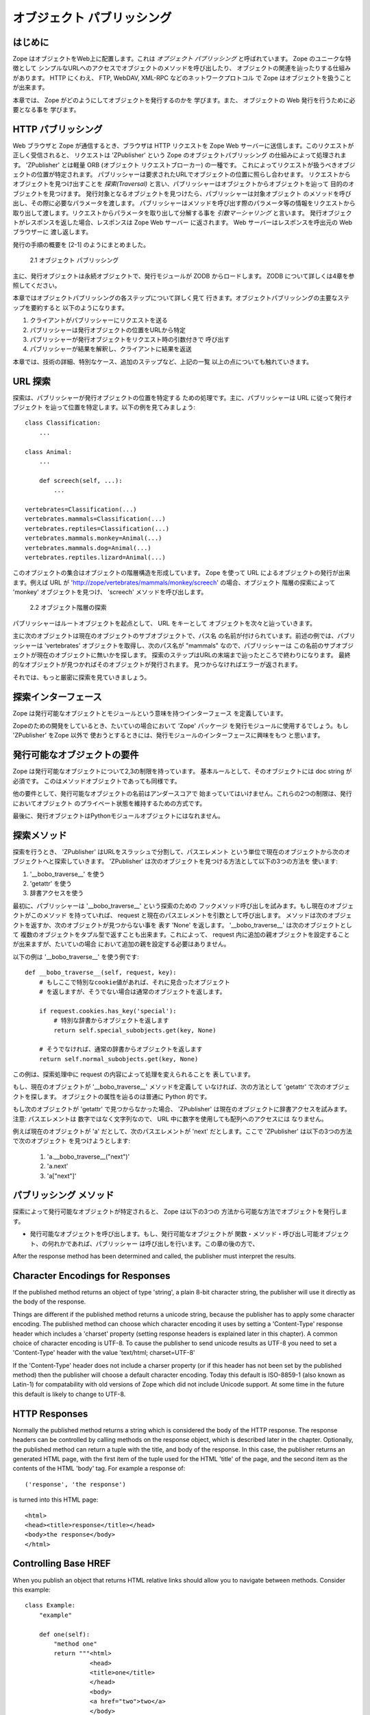 ############################
オブジェクト パブリッシング
############################

.. comment::

  #################
  Object Publishing
  #################
  
  Introduction
  ============

はじめに
=========

.. comment::

  Zope puts your objects on the web. This is called *object
  publishing*. One of Zope's unique characteristics is the way it
  allows you to walk up to your objects and call methods on them with
  simple URLs.  In addition to HTTP, Zope makes your objects available
  to other network protocols including FTP, WebDAV and XML-RPC.

Zope はオブジェクトをWeb上に配置します。これは *オブジェクト
パブリッシング* と呼ばれています。 Zope のユニークな特徴として
シンプルなURLへのアクセスでオブジェクトのメソッドを呼び出したり、
オブジェクトの関連を辿ったりする仕組みがあります。
HTTP にくわえ、 FTP, WebDAV, XML-RPC などのネットワークプロトコル
で Zope はオブジェクトを扱うことが出来ます。

.. comment::
  
  In this chapter you'll find out exactly how Zope publishes
  objects. You'll learn all you need to know in order to design your
  objects for web publishing.

本章では、 Zope がどのようにしてオブジェクトを発行するのかを
学びます。また、 オブジェクトの Web 発行を行うために必要となる事を
学びます。

.. comment::
   
  HTTP Publishing
  ===============
 
HTTP パブリッシング
====================

.. comment::
  
  When you contact Zope with a web browser, your browser sends an HTTP
  request to Zope's web server. After the request is completely
  received, it is processed by 'ZPublisher', which is Zope's object
  publisher. 'ZPublisher' is a kind of light-weight ORB (Object Request
  Broker). It takes the request and locates an object to handle the
  request. The publisher uses the request URL as a map to locate the
  published object. Finding an object to handle the request is called
  *traversal*, since the publisher moves from object to object as it
  looks for the right one. Once the published object is found, the
  publisher calls a method on the published object, passing it
  parameters as necessary.  The publisher uses information in the
  request to determine which method to call, and what parameters to
  pass. The process of extracting parameters from the request is called
  *argument marshalling*. The published object then returns a response,
  which is passed back to Zope's web server. The web server, then
  passes the response back to your web browser.

Web ブラウザと Zope が通信するとき、ブラウザは HTTP リクエストを
Zope Web サーバーに送信します。このリクエストが正しく受信されると、
リクエストは 'ZPublisher' という Zope のオブジェクトパブリッシング
の仕組みによって処理されます。 'ZPublisher' とは軽量 ORB (オブジェクト
リクエストブローカー) の一種です。
これによってリクエストが扱うべきオブジェクトの位置が特定されます。
パブリッシャーは要求されたURLでオブジェクトの位置に照らし合わせます。
リクエストからオブジェクトを見つけ出すことを *探索(Traversal)*
と言い、パブリッシャーはオブジェクトからオブジェクトを辿って
目的のオブジェクトを見つけます。
発行対象となるオブジェクトを見つけたら、パブリッシャーは対象オブジェクト
のメソッドを呼び出し、その際に必要なパラメータを渡します。
パブリッシャーはメソッドを呼び出す際のパラメータ等の情報をリクエストから
取り出して渡します。リクエストからパラメータを取り出して分解する事を
*引数マーシャリング* と言います。
発行オブジェクトがレスポンスを返した場合、レスポンスは Zope Web サーバー
に返されます。 Web サーバーはレスポンスを呼出元の Web ブラウザーに
渡し返します。

.. comment::

  The publishing process is summarized in [2-1]
  
  .. figure:: Figures/2-1.png
  
     2.1 Object publishing

発行の手順の概要を [2-1] のようにまとめました。

.. figure:: Figures/2-1.png

   2.1 オブジェクト パブリッシング

.. comment::

  Typically the published object is a persistent object that the
  published module loads from the ZODB.  See Chapter 4 for more
  information on the ZODB.


主に、発行オブジェクトは永続オブジェクトで、発行モジュールが ZODB
からロードします。 ZODB について詳しくは4章を参照してください。

.. comment::

  This chapter will cover all the steps of object publishing in
  detail. To summarize, object publishing consists of the main steps:

本章ではオブジェクトパブリッシングの各ステップについて詳しく見て
行きます。オブジェクトパブリッシングの主要なステップを要約すると
以下のようになります。

.. comment::

  1. The client sends a request to the publisher
  
  2. The publisher locates the published object using the request
     URL as a map.
  
  3. The publisher calls the published object with arguments from
     the request.
  
  4. The publisher interprets and returns the results to the
     client.
  
  The chapter will also cover all the technical details, special cases
  and extra-steps that this list glosses over.


1. クライアントがパブリッシャーにリクエストを送る

2. パブリッシャーは発行オブジェクトの位置をURLから特定

3. パブリッシャーが発行オブジェクトをリクエスト時の引数付きで
   呼び出す

4. パブリッシャーが結果を解釈し、クライアントに結果を返送

本章では、技術の詳細、特別なケース、追加のステップなど、上記の一覧
以上の点についても触れていきます。


.. comment::

  URL Traversal
  =============

URL 探索
=========

.. comment::

  Traversal is the process the publisher uses to locate the published
  object. Typically the publisher locates the published object by
  walking along the URL. Take for example a collection of objects::

探索は、パブリッシャーが発行オブジェクトの位置を特定する
ための処理です。主に、パブリッシャーは URL に従って発行オブジェクト
を辿って位置を特定します。以下の例を見てみましょう::

      class Classification:
          ...

      class Animal:
          ...

          def screech(self, ...):
              ...

      vertebrates=Classification(...)
      vertebrates.mammals=Classification(...)
      vertebrates.reptiles=Classification(...)
      vertebrates.mammals.monkey=Animal(...)
      vertebrates.mammals.dog=Animal(...)
      vertebrates.reptiles.lizard=Animal(...)

.. comment::

  This collection of objects forms an object hierarchy. Using Zope you
  can publish objects with URLs. For example, the URL
  'http://zope/vertebrates/mammals/monkey/screech', will traverse the
  object hierarchy, find the 'monkey' object and call its 'screech'
  method.

このオブジェクトの集合はオブジェクトの階層構造を形成しています。
Zope を使って URL によるオブジェクトの発行が出来ます。例えば URL が
'http://zope/vertebrates/mammals/monkey/screech' の場合、オブジェクト
階層の探索によって 'monkey' オブジェクトを見つけ、 'screech'
メソッドを呼び出します。

.. comment::

  .. figure:: Figures/2-2.png
  
     2.2 Traversal path through an object hierarchy

.. figure:: Figures/2-2.png

   2.2 オブジェクト階層の探索

.. comment::

  The publisher starts from the root object and takes each step in the
  URL as a key to locate the next object. It moves to the next object
  and continues to move from object to object using the URL as a guide.

パブリッシャーはルートオブジェクトを起点として、 URL をキーとして
オブジェクトを次々と辿っていきます。

.. comment::

  Typically the next object is a sub-object of the current object that
  is named by the path segment. So in the example above, when the
  publisher gets to the 'vertebrates' object, the next path segment is
  "mammals", and this tells the publisher to look for a sub-object of
  the current object with that name. Traversal stops when Zope comes to
  the end of the URL. If the final object is found, then it is
  published, otherwise an error is returned.
  
  Now let's take a more rigorous look at traversal.

主に次のオブジェクトは現在のオブジェクトのサブオブジェクトで、パス名
の名前が付けられています。前述の例では、パブリッシャーは 'vertebrates'
オブジェクトを取得し、次のパス名が "mammals" なので、パブリッシャーは
この名前のサブオブジェクトが現在のオブジェクトに無いかを探します。
探索のステップはURLの末端まで辿ったところで終わりになります。
最終的なオブジェクトが見つかればそのオブジェクトが発行されます。
見つからなければエラーが返されます。


それでは、もっと厳密に探索を見ていきましょう。

.. comment::

  Traversal Interfaces
  ====================

探索インターフェース
=====================

.. comment::

  Zope defines interfaces for publishable objects, and publishable
  modules.
  
  When you are developing for Zope you almost always use the 'Zope'
  package as your published module. However, if you are using
  'ZPublisher' outside of Zope you'll be interested in the published
  module interface.
  
Zope は発行可能なオブジェクトとモジュールという意味を持つインターフェース
を定義しています。

Zopeのための開発をしているとき、たいていの場合において 'Zope' パッケージ
を発行モジュールに使用するでしょう。もし 'ZPublisher' をZope 以外で
使おうとするときには、発行モジュールのインターフェースに興味をもつ
と思います。


.. comment::

  Publishable Object Requirements
  ===============================

発行可能なオブジェクトの要件
============================

.. comment::

  Zope has few restrictions on publishable objects. The basic rule is
  that the object must have a doc string. This requirement goes for
  method objects too.

Zope は発行可能なオブジェクトについて2,3の制限を持っています。
基本ルールとして、そのオブジェクトには doc string が必須です。
このはメソッドオブジェクトであっても同様です。

.. comment::

  Another requirement is that a publishable object must not have a name
  that begin with an underscore. These two restrictions are designed to
  keep private objects from being published.

他の要件として、発行可能なオブジェクトの名前はアンダースコアで
始まっていてはいけません。これらの2つの制限は、発行においてオブジェクト
のプライベート状態を維持するための方式です。

.. comment::

  Finally, published objects cannot be Python module objects.

最後に、発行オブジェクトはPythonモジュールオブジェクトにはなれません。

.. comment::

  Traversal Methods
  =================

探索メソッド
============

.. comment::

  During traversal, 'ZPublisher' cuts the URL into path elements
  delimited by slashes, and uses each path element to traverse from the
  current object to the next object. 'ZPublisher' locates the next
  object in one of three ways:
  
  1. Using '__bobo_traverse__'
  
  2. Using 'getattr'
  
  3. Using dictionary access.

探索を行うとき、 'ZPublisher' はURLをスラッシュで分割して、パスエレメント
という単位で現在のオブジェクトから次のオブジェクトへと探索していきます。
'ZPublisher' は次のオブジェクトを見つける方法として以下の3つの方法を
使います:

1. '__bobo_traverse__' を使う

2. 'getattr' を使う

3. 辞書アクセスを使う


.. comment::

  First the publisher attempts to call the traversal hook method,
  '__bobo_traverse__'. If the current object has this method it is
  called with the request and the current path element. The method
  should return the next object or 'None' to indicate that a next
  object can't be found. You can also return a tuple of objects from
  '__bobo_traverse__' indicating a sequence of sub-objects. This allows
  you to add additional parent objects into the request. This is almost
  never necessary.

最初に、パブリッシャーは '__bobo_traverse__' という探索のための
フックメソッド呼び出しを試みます。もし現在のオブジェクトがこのメソッド
を持っていれば、 request と現在のパスエレメントを引数として呼び出します。
メソッドは次のオブジェクトを返すか、次のオブジェクトが見つからない事を
表す 'None' を返します。 '__bobo_traverse__' は次のオブジェクトとして
複数のオブジェクトをタプル型で返すことも出来ます。これによって、
request 内に追加の親オブジェクトを設定することが出来ますが、たいていの場合
において追加の親を設定する必要はありません。


.. comment::

  Here's an example of how to use '__bobo_traverse__'::
  
            def __bobo_traverse__(self, request, key):
                # if there is a special cookie set, return special
                # subobjects, otherwise return normal subobjects
  
                if request.cookies.has_key('special'):
                    # return a subobject from the special dict
                    return self.special_subobjects.get(key, None)
  
                # otherwise return a subobject from the normal dict
                return self.normal_subobjects.get(key, None)

以下の例は '__bobo_traverse__' を使う例です::

    def __bobo_traverse__(self, request, key):
        # もしここで特別なcookie値があれば、それに見合ったオブジェクト
        # を返しますが、そうでない場合は通常のオブジェクトを返します。

        if request.cookies.has_key('special'):
            # 特別な辞書からオブジェクトを返します
            return self.special_subobjects.get(key, None)

        # そうでなければ、通常の辞書からオブジェクトを返します
        return self.normal_subobjects.get(key, None)


.. comment::

  This example shows how you can examine the request during the
  traversal process.
  
この例は、探索処理中に request の内容によって処理を変えられることを
表しています。

.. comment::

  If the current object does not define a '__bobo_traverse__'
  method, then the next object is searched for using 'getattr'.
  This locates sub-objects in the normal Python sense.


もし、現在のオブジェクトが '__bobo_traverse__' メソッドを定義して
いなければ、次の方法として 'getattr' で次のオブジェクトを探します。
オブジェクトの属性を辿るのは普通に Python 的です。

.. comment::
  
  If the next object can't be found with 'getattr', 'ZPublisher'
  calls on the current object as though it were a
  dictionary. Note: the path element will be a string, not an
  integer, so you cannot traverse sequences using index numbers
  in the URL.

もし次のオブジェクトが 'getattr' で見つからなかった場合、 'ZPublisher'
は現在のオブジェクトに辞書アクセスを試みます。注意: パスエレメントは
数字ではなく文字列なので、 URL 中に数字を使用しても配列へのアクセスには
なりません。

.. comment::

  For example, suppose 'a' is the current object, and 'next' is
  the name of the path element. Here are the three things that
  'ZPublisher' will try in order to find the next object:

例えば現在のオブジェクトが 'a' だとして、次のパスエレメントが 'next' 
だとします。ここで 'ZPublisher' は以下の3つの方法で次のオブジェクト
を見つけようとします:

  1. 'a.__bobo_traverse__("next")'

  2. 'a.next'

  3. 'a["next"]'

.. comment::

  Publishing Methods        
  ==================

パブリッシング メソッド
========================

.. comment::

  Once the published object is located with traversal, Zope *publishes*
  it in one of three possible ways.

探索によって発行可能なオブジェクトが特定されると、 Zope は以下の3つの
方法から可能な方法でオブジェクトを発行します。

.. comment::

  - Calling the published object -- If the published object is a
    function or method or other callable object, the publisher calls
    it. Later in the chapter you'll find out how the publisher figures
    out what arguments to pass when calling.
  
- 発行可能なオブジェクトを呼び出します。もし、発行可能なオブジェクトが
  関数・メソッド・呼び出し可能オブジェクト、の何れかであれば、パブリッシャー
  は呼び出しを行います。この章の後の方で、

.. comment::

  - Calling the default method -- If the published object is not
    callable, the publisher uses the default method. For HTTP 'GET' and
    'POST' requests the default method is 'index_html'. For other HTTP
    requests such as 'PUT' the publisher looks for a method named by
    the HTTP method. So for an HTTP 'HEAD' request, the publisher would
    call the 'HEAD' method on the published object.
  
.. comment::

  - Stringifying the published object -- If the published object isn't
    callable, and doesn't have a default method, the publisher
    publishes it using the Python 'str' function to turn it into a
    string.


After the response method has been determined and called, the
publisher must interpret the results.

Character Encodings for Responses
=================================

If the published method returns an object of type 'string', a plain
8-bit character string, the publisher will use it directly as the
body of the response.

Things are different if the published method returns a unicode
string, because the publisher has to apply some character
encoding. The published method can choose which character encoding it
uses by setting a 'Content-Type' response header which includes a
'charset' property (setting response headers is explained later in
this chapter). A common choice of character encoding is UTF-8. To
cause the publisher to send unicode results as UTF-8 you need to set
a 'Content-Type' header with the value 'text/html; charset=UTF-8'

If the 'Content-Type' header does not include a charser property (or
if this header has not been set by the published method) then the
publisher will choose a default character encoding. Today this
default is ISO-8859-1 (also known as Latin-1) for compatability with
old versions of Zope which did not include Unicode support. At some
time in the future this default is likely to change to UTF-8.

HTTP Responses
==============

Normally the published method returns a string which is considered
the body of the HTTP response. The response headers can be controlled
by calling methods on the response object, which is described later
in the chapter. Optionally, the published method can return a tuple
with the title, and body of the response. In this case, the publisher
returns an generated HTML page, with the first item of the tuple used
for the HTML 'title' of the page, and the second item as the contents
of the HTML 'body' tag. For example a response of::

  ('response', 'the response')


is turned into this HTML page::

  <html>
  <head><title>response</title></head>
  <body>the response</body>
  </html>

Controlling Base HREF
=====================

When you publish an object that returns HTML relative links should
allow you to navigate between methods. Consider this example::

  class Example:
      "example"

      def one(self):
          "method one"
          return """<html>
                    <head>
                    <title>one</title>
                    </head>
                    <body>
                    <a href="two">two</a> 
                    </body>
                    </html>"""

      def two(self):
          "method two"
          return """<html>
                    <head>
                    <title>two</title>
                    </head>
                    <body>
                    <a href="one">one</a> 
                    </body>
                    </html>"""


However, the default method, 'index_html' presents a problem. Since
you can access the 'index_html' method without specifying the method
name in the URL, relative links returned by the 'index_html' method
won't work right. For example::

            class Example:
                "example"

                 def index_html(self):
                    return """<html>
                              <head>
                              <title>one</title>
                              </head>
                              <body>
                              <a href="one">one</a><br>
                              <a href="two">two</a> 
                              </body>
                              </html>"""
                 ...

If you publish an instance of the 'Example' class with the URL
'http://zope/example', then the relative link to method 'one' will be
'http://zope/one', instead of the correct link,
'http://zope/example/one'.


Zope solves this problem for you by inserting a 'base' tag inside the
'head' tag in the HTML output of 'index_html' method when it is
accessed as the default method. You will probably never notice this,
but if you see a mysterious 'base' tag in your HTML output, know you
know where it came from. You can avoid this behavior by manually
setting your own base with a 'base' tag in your 'index_html' method
output.


Response Headers
----------------

The publisher and the web server take care of setting response
headers such as 'Content-Length' and 'Content-Type'. Later in
the chapter you'll find out how to control these headers.
Later you'll also find out how exceptions are used to set the
HTTP response code.

Pre-Traversal Hook
------------------

The pre-traversal hook allows your objects to take special action
before they are traversed. This is useful for doing things like
changing the request. Applications of this include special
authentication controls, and virtual hosting support.

If your object has a method named '__before_publishing_traverse__',
the publisher will call it with the current object and the request,
before traversing your object. Most often your method will change the
request. The publisher ignores anything you return from the
pre-traversal hook method.

The 'ZPublisher.BeforeTraverse' module contains some functions that
help you register pre-traversal callbacks. This allows you to perform
fairly complex callbacks to multiple objects when a given object is
about to be traversed.


Traversal and Acquisition
-------------------------

Acquisition affects traversal in several ways. See Chapter 5,
"Acquisition" for more information on acquisition. The most obvious
way in which acquisition affects traversal is in locating the next
object in a path. As we discussed earlier, the next object during
traversal is often found using 'getattr'. Since acquisition affects
'getattr', it will affect traversal. The upshot is that when you are
traversing objects that support implicit acquisition, you can use
traversal to walk over acquired objects. Consider the object
hierarchy rooted in 'fruit'::

        from Acquisition import Implicit

        class Node(Implicit):
            ...

        fruit=Node()
        fruit.apple=Node()
        fruit.orange=Node()
        fruit.apple.strawberry=Node()
        fruit.orange.banana=Node()

When publishing these objects, acquisition can come into play. For
example, consider the URL */fruit/apple/orange*. The publisher would
traverse from 'fruit', to 'apple', and then using acquisition, it
would traverse to 'orange'.

Mixing acquisition and traversal can get complex. Consider the URL
*/fruit/apple/orange/strawberry/banana*. This URL is functional but
confusing. Here's an even more perverse but legal URL
*/fruit/apple/orange/orange/apple/apple/banana*.


In general you should limit yourself to constructing URLs which use
acquisition to acquire along containment, rather than context
lines. It's reasonable to publish an object or method that you
acquire from your container, but it's probably a bad idea to publish
an object or method that your acquire from outside your
container. For example::

        from Acquisition import Implicit

        class Basket(Implicit):
            ...
            def numberOfItems(self):
                "Returns the number of contained items"
                ...

        class Vegetable(Implicit):
            ...
            def texture(self):
                "Returns the texture of the vegetable."

        class Fruit(Implicit):
            ...
            def color(self):
                "Returns the color of the fruit."

         basket=Basket()
         basket.apple=Fruit()
         basket.carrot=Vegetable()

The URL */basket/apple/numberOfItems* uses acquisition along
containment lines to publish the 'numberOfItems' method (assuming
that 'apple' doesn't have a 'numberOfItems' attribute). However, the
URL */basket/carrot/apple/texture* uses acquisition to locate the
'texture' method from the 'apple' object's context, rather than from
its container. While this distinction may be obscure, the guiding
idea is to keep URLs as simple as possible. By keeping acquisition
simple and along containment lines your application increases in
clarity, and decreases in fragility.


A second usage of acquisition in traversal concerns the request. The
publisher tries to make the request available to the published object
via acquisition. It does this by wrapping the first object in an
acquisition wrapper that allows it to acquire the request with the
name 'REQUEST'. This means that you can normally acquire the request
in the published object like so::

        request=self.REQUEST # for implicit acquirers

or like so::

        request=self.aq_acquire('REQUEST') # for explicit acquirers

Of course, this will not work if your objects do not support
acquisition, or if any traversed objects have an attribute named
'REQUEST'.

Finally, acquisition has a totally different role in object
publishing related to security which we'll examine next.

Traversal and Security
----------------------

As the publisher moves from object to object during traversal it
makes security checks. The current user must be authorized to access
each object along the traversal path. The publisher controls access
in a number of ways. For more information about Zope security, see
Chapter 6, "Security".

Basic Publisher Security
------------------------

The publisher imposes a few basic restrictions on traversable
objects. These restrictions are the same of those for publishable
objects. As previously stated, publishable objects must have doc
strings and must not have names beginning with underscore.

The following details are not important if you are using the Zope
framework. However, if your are publishing your own modules, the rest
of this section will be helpful.

The publisher checks authorization by examining the '__roles__'
attribute of each object as it performs traversal. If present, the
'__roles__' attribute should be 'None' or a list of role names. If it
is None, the object is considered public. Otherwise the access to the
object requires validation.

Some objects such as functions and methods do not support creating
attributes (at least they didn't before Python 2). Consequently, if
the object has no '__roles__' attribute, the publisher will look for
an attribute on the object's parent with the name of the object
followed by '__roles__'. For example, a function named 'getInfo'
would store its roles in its parent's 'getInfo__roles__' attribute.

If an object has a '__roles__' attribute that is not empty and not
'None', the publisher tries to find a user database to authenticate
the user. It searches for user databases by looking for an
'__allow_groups__' attribute, first in the published object, then in
the previously traversed object, and so on until a user database is
found.

When a user database is found, the publisher attempts to validate the
user against the user database. If validation fails, then the
publisher will continue searching for user databases until the user
can be validated or until no more user databases can be found.

The user database may be an object that provides a validate
method::

  validate(request, http_authorization, roles)

where 'request' is a mapping object that contains request
information, 'http_authorization' is the value of the HTTP
'Authorization' header or 'None' if no authorization header was
provided, and 'roles' is a list of user role names.

The validate method returns a user object if succeeds, and 'None' if
it cannot validate the user. See Chapter 6 for more information on
user objects. Normally, if the validate method returns 'None', the
publisher will try to use other user databases, however, a user
database can prevent this by raising an exception.


If validation fails, Zope will return an HTTP header that causes your
browser to display a user name and password dialog. You can control
the realm name used for basic authentication by providing a module
variable named '__bobo_realm__'. Most web browsers display the realm
name in the user name and password dialog box.

If validation succeeds the publisher assigns the user object to the
request variable, 'AUTHENTICATED_USER'. The publisher places no
restriction on user objects.


Zope Security

When using Zope rather than publishing your own modules, the
publisher uses acquisition to locate user folders and perform
security checks. The upshot of this is that your published objects
must inherit from 'Acquisition.Implicit' or
'Acquisition.Explicit'. See Chapter 5, "Acquisition", for more
information about these classes. Also when traversing each object
must be returned in an acquisition context. This is done
automatically when traversing via 'getattr', but you must wrap
traversed objects manually when using '__getitem__' and
'__bobo_traverse__'. For example::

          class Example(Acquisition.Explicit):
              ...

              def __bobo_traverse__(self, name, request):
                  ...
                  next_object=self._get_next_object(name)
                  return  next_object.__of__(self)      


Finally, traversal security can be circumvented with the
'__allow_access_to_unprotected_subobjects__' attribute as described
in Chapter 6, "Security".


Environment Variables
=====================

You can control some facets of the publisher's operation by setting
environment variables.

- 'Z_DEBUG_MODE' -- Sets debug mode. In debug mode tracebacks are not
  hidden in error pages. Also debug mode causes 'DTMLFile' objects,
  External Methods and help topics to reload their contents from disk
  when changed. You can also set debug mode with the '-D' switch when
  starting Zope.

- 'Z_REALM' -- Sets the basic authorization realm. This controls the
  realm name as it appears in the web browser's username and password
  dialog. You can also set the realm with the '__bobo_realm__' module
  variable, as mentioned previously.

- 'PROFILE_PUBLISHER' -- Turns on profiling and sets the name of the
  profile file. See the Python documentation for more information
  about the Python profiler.


Many more options can be set using switches on the startup
script. See the *Zope Administrator's Guide* for more information.

Testing
-------

ZPublisher comes with built-in support for testing and working with
the Python debugger.  This topic is covered in more detail in Chapter
7, "Testing and Debugging".

Publishable Module
------------------

If you are using the Zope framework, this section will be irrelevant
to you. However, if you are publishing your own modules with
'ZPublisher' read on.

The publisher begins the traversal process by locating an object in
the module's global namespace that corresponds to the first element
of the path. Alternately the first object can be located by one of
two hooks.

If the module defines a 'web_objects' or 'bobo_application' object,
the first object is searched for in those objects. The search happens
according to the normal rules of traversal, using
'__bobo_traverse__', 'getattr', and '__getitem__'.

The module can receive callbacks before and after traversal. If the
module defines a '__bobo_before__' object, it will be called with no
arguments before traversal. Its return value is ignored. Likewise, if
the module defines a '__bobo_after__' object, it will be called after
traversal with no arguments. These callbacks can be used for things
like acquiring and releasing locks.

Calling the Published Object
----------------------------

Now that we've covered how the publisher located the published object
and what it does with the results of calling it, let's take a closer
look at how the published object is called.

The publisher marshals arguments from the request and automatically
makes them available to the published object. This allows you to
accept parameters from web forms without having to parse the
forms. Your objects usually don't have to do anything special to be
called from the web. Consider this function::

      def greet(name):
          "greet someone"
          return "Hello, %s" % name

You can provide the 'name' argument to this function by calling it
with a URL like *greet?name=World*. You can also call it with a HTTP
'POST' request which includes 'name' as a form variable.

In the next sections we'll take a closer look at how the publisher
marshals arguments.

Marshalling Arguments from the Request
--------------------------------------

The publisher marshals form data from GET and POST requests. Simple
form fields are made available as Python strings. Multiple fields
such as form check boxes and multiple selection lists become
sequences of strings. File upload fields are represented with
'FileUpload' objects. File upload objects behave like normal Python
file objects and additionally have a 'filename' attribute which is
the name of the file and a 'headers' attribute which is a dictionary
of file upload headers.

The publisher also marshals arguments from CGI environment variables
and cookies. When locating arguments, the publisher first looks in
CGI environment variables, then other request variables, then form
data, and finally cookies. Once a variable is found, no further
searching is done. So for example, if your published object expects
to be called with a form variable named 'SERVER_URL', it will fail,
since this argument will be marshaled from the CGI environment first,
before the form data.

The publisher provides a number of additional special variables such
as 'URL0' which are derived from the request. These are covered in
the 'HTTPRequest' API documentation.

Argument Conversion
-------------------

The publisher supports argument conversion. For example consider this
function::

        def onethird(number):
            "returns the number divided by three"
            return number / 3.0

This function cannot be called from the web because by default the
publisher marshals arguments into strings, not numbers. This is why
the publisher provides a number of converters. To signal an argument
conversion you name your form variables with a colon followed by a
type conversion code. For example, to call the above function with 66
as the argument you can use this URL *onethird?number:int=66* The
publisher supports many converters:

- boolean -- Converts a variable to true or false. Variables that are
  0, None, an empty string, or an empty sequence are false, all
  others are true.

- int -- Converts a variable to a Python integer.

- long -- Converts a variable to a Python long integer.

- float -- Converts a variable to a Python floating point number.

- string -- Converts a variable to a Python string.

- ustring -- Converts a variable to a Python unicode string.

- required -- Raises an exception if the variable is not present or
  is an empty string.

- ignore_empty -- Excludes a variable from the request if the
  variable is an empty string.

- date -- Converts a string to a *DateTime* object. The formats
  accepted are fairly flexible, for example '10/16/2000', '12:01:13
  pm'.

- list -- Converts a variable to a Python list of values, even if
  there is only one value.

- tuple -- Converts a variable to a Python tuple of values, even if
  there is only one value.

- lines -- Converts a string to a Python list of values by splitting
  the string on line breaks.

- tokens -- Converts a string to a Python list of values by splitting
  the string on spaces.

- text -- Converts a variable to a string with normalized line
  breaks.  Different browsers on various platforms encode line
  endings differently, so this converter makes sure the line endings
  are consistent, regardless of how they were encoded by the browser.

- ulines, utokens, utext -- like lines, tokens, text, but using
  unicode strings instead of plain strings.

If the publisher cannot coerce a request variable into the type
required by the type converter it will raise an error. This is useful
for simple applications, but restricts your ability to tailor error
messages. If you wish to provide your own error messages, you should
convert arguments manually in your published objects rather than
relying on the publisher for coercion. Another possibility is to use
JavaScript to validate input on the client-side before it is
submitted to the server.

You can combine type converters to a limited extent. For example you
could create a list of integers like so::

        <input type="checkbox" name="numbers:list:int" value="1">
        <input type="checkbox" name="numbers:list:int" value="2">
        <input type="checkbox" name="numbers:list:int" value="3">

In addition to these type converters, the publisher also supports
method and record arguments.

Character Encodings for Arguments
---------------------------------

The publisher needs to know what character encoding was used by the
browser to encode form fields into the request. That depends on
whether the form was submitted using GET or POST (which the publisher
can work out for itself) and on the character encoding used by the
page which contained the form (for which the publisher needs your
help).

In some cases you need to add a specification of the character
encoding to each fields type converter. The full details of how this
works are explained below, however most users do not need to deal
with the full details:

1. If your pages all use the UTF-8 character encoding (or at least
   all the pages that contain forms) the browsers will always use
   UTF-8 for arguments. You need to add ':utf8' into all argument
   type converts. For example:

   <input type="text" name="name:utf8:ustring">
   <input type="checkbox" name="numbers:list:int:utf8" value="1">
   <input type="checkbox" name="numbers:list:int:utf8" value="1">

     % Anonymous User - Apr. 6, 2004 5:56 pm:
      121

2. If your pages all use a character encoding which has ASCII as a
   subset (such as Latin-1, UTF-8, etc) then you do not need to
   specify any chatacter encoding for boolean, int, long, float, and
   date types.  You can also omit the character encoding type
   converter from string, tokens, lines, and text types if you only
   need to handle ASCII characters in that form field.

Character Encodings for Arguments; The Full Story
~~~~~~~~~~~~~~~~~~~~~~~~~~~~~~~~~~~~~~~~~~~~~~~~~

If you are not in one of those two easy categories, you first need to
determine which character encoding will be used by the browser to
encode the arguments in submitted forms.

1. Forms submitted using GET, or using POST with 
   "application/x-www-form-urlencoded" (the default) 

   1. Page uses an encoding of unicode: Forms are submitted using
      UTF8, as required by RFC 2718 2.2.5

   2. Page uses another regional 8 bit encoding: Forms are often
      submitted using the same encoding as the page. If you choose to
      use such an encoding then you should also verify how browsers
      behave.

2. Forms submitted using "multipart/form-data":

   According to HTML 4.01 (section 17.13.4) browsers should state
   which character encoding they are using for each field in a
   Content-Type header, however this is poorly supported. The current
   crop of browsers appear to use the same encoding as the page
   containing the form.

   Every field needs that character encoding name appended to is
   converter.  The tag parser insists that tags must only use
   alphanumberic characters or an underscore, so you might need to
   use a short form of the encoding name from the Python 'encodings'
   library package (such as utf8 rather than UTF-8).


Method Arguments
----------------

Sometimes you may wish to control which object is published based on
form data. For example, you might want to have a form with a select
list that calls different methods depending on the item
chosen. Similarly, you might want to have multiple submit buttons
which invoke a different method for each button.

The publisher provides a way to select methods using form variables
through use of the *method* argument type. The method type allows the
request 'PATH_INFO' to be augmented using information from a form
item name or value.

If the name of a form field is ':method', then the value of the field
is added to 'PATH_INFO'. For example, if the original 'PATH_INFO' is
'foo/bar' and the value of a ':method' field is 'x/y', then
'PATH_INFO' is transformed to 'foo/bar/x/y'. This is useful when
presenting a select list. Method names can be placed in the select
option values.

If the name of a form field ends in ':method' then the part of the
name before ':method' is added to 'PATH_INFO'. For example, if the
original 'PATH_INFO' is 'foo/bar' and there is a 'x/y:method' field,
then 'PATH_INFO' is transformed to 'foo/bar/x/y'. In this case, the
form value is ignored. This is useful for mapping submit buttons to
methods, since submit button values are displayed and should,
therefore, not contain method names.

Only one method field should be provided. If more than one method
field is included in the request, the behavior is undefined.

Record Arguments 
----------------

Sometimes you may wish to consolidate form data into a structure
rather than pass arguments individually. Record arguments allow you
to do this.

The 'record' type converter allows you to combine multiple
form variables into a single input variable. For example::

  <input name="date.year:record:int">
  <input name="date.month:record:int">
  <input name="date.day:record:int">

This form will result in a single variable, 'date', with
attributes 'year', 'month', and 'day'.

You can skip empty record elements with the 'ignore_empty'
converter. For example::

  <input type="text" name="person.email:record:ignore_empty">

When the email form field is left blank the publisher skips over the
variable rather than returning a null string as its value. When the
record 'person' is returned it will not have an 'email' attribute if
the user did not enter one.

You can also provide default values for record elements with the
'default' converter. For example::

  <input type="hidden"
         name="pizza.toppings:record:list:default" 
         value="All">
  <select multiple name="pizza.toppings:record:list:ignore_empty">
  <option>Cheese</option>
  <option>Onions</option>
  <option>Anchovies</option>
  <option>Olives</option>
  <option>Garlic<option>
  </select>

The 'default' type allows a specified value to be inserted when the
form field is left blank. In the above example, if the user does not
select values from the list of toppings, the default value will be
used. The record 'pizza' will have the attribute 'toppings' and its
value will be the list containing the word "All" (if the field is
empty) or a list containing the selected toppings.

You can even marshal large amounts of form data into multiple records
with the 'records' type converter. Here's an example::

  <h2>Member One</h2>
  Name:
  <input type="text" name="members.name:records"><BR>
  Email:
  <input type="text" name="members.email:records"><BR>
  Age:
  <input type="text" name="members.age:int:records"><BR>

  <H2>Member Two</H2>
  Name:
  <input type="text" name="members.name:records"><BR>
  Email:
  <input type="text" name="members.email:records"><BR>
  Age:
  <input type="text" name="members.age:int:records"><BR>

This form data will be marshaled into a list of records named
'members'. Each record will have a 'name', 'email', and 'age'
attribute.

Record marshalling provides you with the ability to create complex
forms. However, it is a good idea to keep your web interfaces as
simple as possible.

Exceptions
----------

Unhandled exceptions are caught by the object publisher and are
translated automatically to nicely formatted HTTP output.

When an exception is raised, the exception type is mapped to an HTTP
code by matching the value of the exception type with a list of
standard HTTP status names. Any exception types that do not match
standard HTTP status names are mapped to "Internal Error" (500). The
standard HTTP status names are: "OK", "Created", "Accepted", "No
Content", "Multiple Choices", "Redirect", "Moved Permanently", "Moved
Temporarily", "Not Modified", "Bad Request", "Unauthorized",
"Forbidden", "Not Found", "Internal Error", "Not Implemented", "Bad
Gateway", and "Service Unavailable". Variations on these names with
different cases and without spaces are also valid.

An attempt is made to use the exception value as the body of the
returned response. The object publisher will examine the exception
value. If the value is a string that contains some white space, then
it will be used as the body of the return error message. If it
appears to be HTML, the error content type will be set to
'text/html', otherwise, it will be set to 'text/plain'. If the
exception value is not a string containing white space, then the
object publisher will generate its own error message.

There are two exceptions to the above rule:

1. If the exception type is: "Redirect", "Multiple Choices" "Moved
   Permanently", "Moved Temporarily", or "Not Modified", and the
   exception value is an absolute URI, then no body will be provided
   and a 'Location' header will be included in the output with the
   given URI.

2. If the exception type is "No Content", then no body will be
   returned.

When a body is returned, traceback information will be included in a
comment in the output. As mentioned earlier, the environment variable
'Z_DEBUG_MODE' can be used to control how tracebacks are included. If
this variable is set then tracebacks are included in 'PRE' tags,
rather than in comments. This is very handy during debugging.

Exceptions and Transactions
---------------------------

When Zope receives a request it begins a transaction. Then it begins
the process of traversal. Zope automatically commits the transaction
after the published object is found and called. So normally each web
request constitutes one transaction which Zope takes care of for
you. See Chapter 4. for more information on transactions.

If an unhandled exception is raised during the publishing process,
Zope aborts the transaction. As detailed in Chapter
4. Zope handles 'ConflictErrors' by re-trying the request up to
three times.  This is done with the 'zpublisher_exception_hook'.

In addition, the error hook is used to return an error message to the
user. In Zope the error hook creates error messages by calling the
'raise_standardErrorMessage' method. This method is implemented by
'SimpleItem.Item'. It acquires the 'standard_error_message' DTML
object, and calls it with information about the exception.

You will almost never need to override the
'raise_standardErrorMessage' method in your own classes, since it is
only needed to handle errors that are raised by other components. For
most errors, you can simply catch the exceptions normally in your
code and log error messages as needed. If you need to, you should be
able to customize application error reporting by overriding the
'standard_error_message' DTML object in your application.

Manual Access to Request and Response
-------------------------------------

You do not need to access the request and response directly most of
the time. In fact, it is a major design goal of the publisher that
most of the time your objects need not even be aware that they are
being published on the web. However, you have the ability to exert
more precise control over reading the request and returning the
response.

Normally published objects access the request and response by listing
them in the signature of the published method. If this is not
possible you can usually use acquisition to get a reference to the
request. Once you have the request, you can always get the response
from the request like so::

  response=REQUEST.RESPONSE

The APIs of the request and response are covered in the API
documentation. Here we'll look at a few common uses of the request
and response.

One reason to access the request is to get more precise information
about form data. As we mentioned earlier, argument marshalling comes
from a number of places including cookies, form data, and the CGI
environment. For example, you can use the request to differentiate
between form and cookie data::

  cookies = REQUEST.cookies # a dictionary of cookie data
  form = REQUEST.form # a dictionary of form data

One common use of the response object is to set response headers.
Normally the publisher in concert with the web server will take care
of response headers for you. However, sometimes you may wish manually
control headers::

  RESPONSE.setHeader('Pragma', 'No-Cache')

Another reason to access the response is to stream response data. You
can do this with the 'write' method::

  while 1:
      data=getMoreData() #this call may block for a while
      if not data:
          break
      RESPONSE.write(data)

Here's a final example that shows how to detect if your method is
being called from the web. Consider this function::

  def feedParrot(parrot_id, REQUEST=None):
      ...

      if REQUEST is not None:
          return "<html><p>Parrot %s fed</p></html>" % parrot_id

The 'feedParrot' function can be called from Python, and also from
the web. By including 'REQUEST=None' in the signature you can
differentiate between being called from Python and being called form
the web. When the function is called from Python nothing is returned,
but when it is called from the web the function returns an HTML
confirmation message.

Other Network Protocols
=======================

FTP
---

Zope comes with an FTP server which allows users to treat the Zope
object hierarchy like a file server. As covered in Chapter 3, Zope
comes with base classes ('SimpleItem' and 'ObjectManager') which
provide simple FTP support for all Zope objects. The FTP API is
covered in the API reference.

To support FTP in your objects you'll need to find a way to represent
your object's state as a file. This is not possible or reasonable for
all types of objects. You should also consider what users will do
with your objects once they access them via FTP.  You should find out
which tools users are likely to edit your object files.  For example,
XML may provide a good way to represent your object's state, but it
may not be easily editable by your users.  Here's an example class
that represents itself as a file using RFC 822 format::

  from rfc822 import Message
  from cStringIO import StringIO

  class Person(...):

      def __init__(self, name, email, age):
          self.name=name
          self.email=email
          self.age=age

      def writeState(self):
          "Returns object state as a string"
          return "Name: %s\nEmail: %s\nAge: %s" % (self.name,
                                                   self.email, 
                                                   self.age)
      def readState(self, data):
          "Sets object state given a string"
          m=Message(StringIO(data))
          self.name=m['name']
          self.email=m['email']
          self.age=int(m['age'])

The 'writeState' and 'readState' methods serialize and unserialize
the 'name', 'age', and 'email' attributes to and from a string. There
are more efficient ways besides RFC 822 to store instance attributes
in a file, however RFC 822 is a simple format for users to edit with
text editors.

To support FTP all you need to do at this point is implement the
'manage_FTPget' and 'PUT' methods. For example::

  def manage_FTPget(self):
      "Returns state for FTP"
      return self.writeState()

  def PUT(self, REQUEST):
      "Sets state from FTP"
       self.readState(REQUEST['BODY'])

You may also choose to implement a 'get_size' method which returns
the size of the string returned by 'manage_FTPget'. This is only
necessary if calling 'manage_FTPget' is expensive, and there is a
more efficient way to get the size of the file. In the case of this
example, there is no reason to implement a 'get_size' method.

One side effect of implementing 'PUT' is that your object now
supports HTTP PUT publishing. See the next section on WebDAV for more
information on HTTP PUT.

That's all there is to making your object work with FTP. As you'll
see next WebDAV support is similar.

WebDAV
------

WebDAV is a protocol for collaboratively edit and manage files on
remote servers. It provides much the same functionality as FTP, but
it works over HTTP.

It is not difficult to implement WebDAV support for your
objects. Like FTP, the most difficult part is to figure out how to
represent your objects as files.

Your class must inherit from 'webdav.Resource' to get basic DAV
support. However, since 'SimpleItem' inherits from 'Resource', your
class probably already inherits from 'Resource'. For container
classes you must inherit from 'webdav.Collection'. However, since
'ObjectManager' inherits from 'Collection' you are already set so
long as you inherit from 'ObjectManager'.

In addition to inheriting from basic DAV classes, your classes must
implement 'PUT' and 'manage_FTPget'. These two methods are also
required for FTP support. So by implementing WebDAV support, you also
implement FTP support.

The permissions that you assign to these two methods will control the
ability to read and write to your class through WebDAV, but the
ability to see your objects is controlled through the "WebDAV access"
permission.

Supporting Write Locking
------------------------

Write locking is a feature of WebDAV that allows users to put lock on
objects they are working on. Support write locking s easy. To
implement write locking you must assert that your lass implements the
'WriteLockInterface'. For example::

  from webdav.WriteLockInterface import WriteLockInterface

  class MyContentClass(OFS.SimpleItem.Item, Persistent):
      __implements__ = (WriteLockInterface,)

It's sufficient to inherit from 'SimpleItem.Item', since it inherits
from 'webdav.Resource', which provides write locking long with other
DAV support.

In addition, your 'PUT' method should begin with calls to dav__init'
and 'dav_simpleifhandler'. For example::

 def PUT(self, REQUEST, RESPONSE):
     """
     Implement WebDAV/HTTP PUT/FTP put method for this object.
     """
     self.dav__init(REQUEST, RESPONSE)
     self.dav__simpleifhandler(REQUEST, RESPONSE)
     ...

Finally your class's edit methods should check to determine whether
your object is locked using the 'ws_isLocked' method. If someone
attempts to change your object when it is locked you should raise the
'ResourceLockedError'. For example::

  from webdav import ResourceLockedError

  class MyContentClass(...):
      ...

      def edit(self, ...):
          if self.ws_isLocked():
              raise ResourceLockedError
          ...

WebDAV support is not difficult to implement, and as more WebDAV
editors become available, it will become more valuable. If you choose
to add FTP support to your class you should probably go ahead and
support WebDAV too since it is so easy once you've added FTP support.

XML-RPC
-------

`XML-RPC <http://www.xmlrpc.com>`_ is a light-weight Remote Procedure
Call protocol that uses XML for encoding and HTTP for
transport. Fredrick Lund maintains a Python <XML-RPC module
<http://www.pythonware.com/products/xmlrpc>`_ .

All objects in Zope support XML-RPC publishing. Generally you will
select a published object as the end-point and select one of its
methods as the method. For example you can call the 'getId' method on
a Zope folder at 'http://example.com/myfolder' like so::

  import xmlrpclib
  folder = xmlrpclib.Server('http://example.com/myfolder')
  ids = folder.getId()

You can also do traversal via a dotted method name. For example::

  import xmlrpclib

  # traversal via dotted method name
  app = xmlrpclib.Server('http://example.com/app')
  id1 = app.folderA.folderB.getId()

  # walking directly up to the published object
  folderB = xmlrpclib.Server('http://example.com/app/folderA/folderB')
  id2 = folderB.getId()

  print id1 == id2

This example shows different routes to the same object publishing
call.

XML-RPC supports marshalling of basic Python types for both
publishing requests and responses. The upshot of this arrangement is
that when you are designing methods for use via XML-RPC you should
limit your arguments and return values to simple values such as
Python strings, lists, numbers and dictionaries. You should not
accept or return Zope objects from methods that will be called via
XML-RPC.


XML-RPC does not support keyword arguments. This is a problem if your
method expect keyword arguments.  This problem is noticeable when
calling DTMLMethods and DTMLDocuments with XML-RPC.  Normally a DTML
object should be called with the request as the first argument, and
additional variables as keyword arguments.  You can get around this
problem by passing a dictionary as the first argument. This will
allow your DTML methods and documents to reference your variables
with the 'var' tag.  However, you cannot do the following::

  <dtml-var expr="REQUEST['argument']">

Although the following will work::

  <dtml-var expr="_['argument']">

This is because in this case arguments *are* in the DTML namespace,
but they are not coming from the web request.

In general it is not a good idea to call DTML from XML-RPC since DTML
usually expects to be called from normal HTTP requests.

One thing to be aware of is that Zope returns 'false' for published
objects which return None since XML-RPC has no concept of null.

Another issue you may run into is that 'xmlrpclib' does not yet
support HTTP basic authentication. This makes it difficult to call
protected web resources. One solution is to patch
'xmlrpclib'. Another solution is to accept authentication credentials
in the signature of your published method.

Summary
=======

Object publishing is a simple and powerful way to bring objects to
the web. Two of Zope's most appealing qualities is how it maps
objects to URLs, and you don't need to concern yourself with web
plumbing. If you wish, there are quite a few details that you can use
to customize how your objects are located and published.


